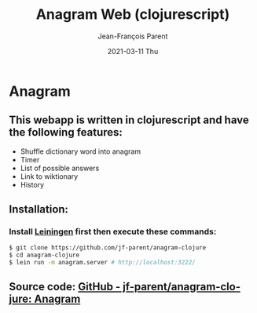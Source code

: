 #+TITLE:       Anagram Web (clojurescript)
#+AUTHOR:      Jean-François Parent
#+EMAIL:       parent.j.f@gmail.com
#+DATE:        2021-03-11 Thu
#+URI:         /blog/%y/%m/%d/anagram-web-clojurescript
#+KEYWORDS:    anagram,clojure,clojurescript
#+TAGS:        anagram,clojure,clojurescript
#+LANGUAGE:    en
#+OPTIONS:     H:3 num:nil toc:nil \n:nil ::t |:t ^:nil -:nil f:t *:t <:t
#+DESCRIPTION: <TODO: insert your description here>

* Anagram

#+BEGIN_EXPORT html
<img src="/media/images/anagram_gui.png" />
#+END_EXPORT

** This webapp is written in clojurescript and have the following features:

- Shuffle dictionary word into anagram
- Timer
- List of possible answers
- Link to wiktionary
- History

** Installation:
   
*** Install [[https://leiningen.org/][Leiningen]] first then execute these commands:
   
#+BEGIN_SRC bash
$ git clone https://github.com/jf-parent/anagram-clojure
$ cd anagram-clojure
$ lein run -m anagram.server # http://localhost:3222/
#+END_SRC

** Source code: [[https://github.com/jf-parent/anagram-clojure][GitHub - jf-parent/anagram-clojure: Anagram]]
